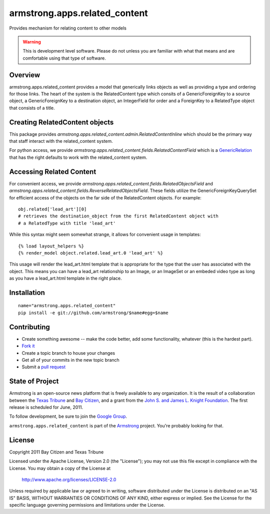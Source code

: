 armstrong.apps.related_content
==============================
Provides mechanism for relating content to other models

.. warning:: This is development level software.  Please do not unless you are
             familiar with what that means and are comfortable using that type
             of software.

Overview
--------

armstrong.apps.related_content provides a model that generically links objects
as well as providing a type and ordering for those links. The heart of the system is
the RelatedContent type which consits of a GenericForeignKey to a source object, a
GenericForeignKey to a destination object, an IntegerField for order and a ForeignKey
to a RelatedType object that consists of a title.


Creating RelatedContent objects
-------------------------------

This package provides `armstrong.apps.related_content.admin.RelatedContentInline` which
should be the primary way that staff interact with the related_content system.

For python access, we provide `armstrong.apps.related_content.fields.RelatedContentField`
which is a `GenericRelation`_ that has the right defaults to work with the related_content
system.

.. _GenericRelation: https://docs.djangoproject.com/en/dev/ref/contrib/contenttypes/#reverse-generic-relations


Accessing Related Content
-------------------------

For convenient access, we provide `armstrong.apps.related_content.fields.RelatedObjectsField`
and `armstrong.apps.related_content.fields.ReverseRelatedObjectsField`. These fields
utilize the GenericForeignKeyQuerySet for efficient access of the objects on the
far side of the RelatedContent objects. For example::

		obj.related['lead_art'][0] 
		# retrieves the destination_object from the first RelatedContent object with
		# a RelatedType with title 'lead_art'

While this syntax might seem somewhat strange, it allows for convenient usage in templates::

		{% load layout_helpers %}
		{% render_model object.related.lead_art.0 'lead_art' %}

This usage will render the lead_art.html template that is appropriate for the type that
the user has associated with the object. This means you can have a lead_art relationship
to an Image, or an ImageSet or an embeded video type as long as you have a lead_art.html
template in the right place.


Installation
------------

::

    name="armstrong.apps.related_content"
    pip install -e git://github.com/armstrong/$name#egg=$name


Contributing
------------

* Create something awesome -- make the code better, add some functionality,
  whatever (this is the hardest part).
* `Fork it`_
* Create a topic branch to house your changes
* Get all of your commits in the new topic branch
* Submit a `pull request`_

.. _pull request: http://help.github.com/pull-requests/
.. _Fork it: http://help.github.com/forking/


State of Project
----------------
Armstrong is an open-source news platform that is freely available to any
organization.  It is the result of a collaboration between the `Texas Tribune`_
and `Bay Citizen`_, and a grant from the `John S. and James L. Knight
Foundation`_.  The first release is scheduled for June, 2011.

To follow development, be sure to join the `Google Group`_.

``armstrong.apps.related_content`` is part of the `Armstrong`_ project.  You're
probably looking for that.

.. _Texas Tribune: http://www.texastribune.org/
.. _Bay Citizen: http://www.baycitizen.org/
.. _John S. and James L. Knight Foundation: http://www.knightfoundation.org/
.. _Google Group: http://groups.google.com/group/armstrongcms
.. _Armstrong: http://www.armstrongcms.org/


License
-------
Copyright 2011 Bay Citizen and Texas Tribune

Licensed under the Apache License, Version 2.0 (the "License");
you may not use this file except in compliance with the License.
You may obtain a copy of the License at

   http://www.apache.org/licenses/LICENSE-2.0

Unless required by applicable law or agreed to in writing, software
distributed under the License is distributed on an "AS IS" BASIS,
WITHOUT WARRANTIES OR CONDITIONS OF ANY KIND, either express or implied.
See the License for the specific language governing permissions and
limitations under the License.
